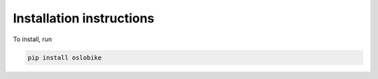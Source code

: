 Installation instructions
=========================

To install, run

.. code::

    pip install oslobike
